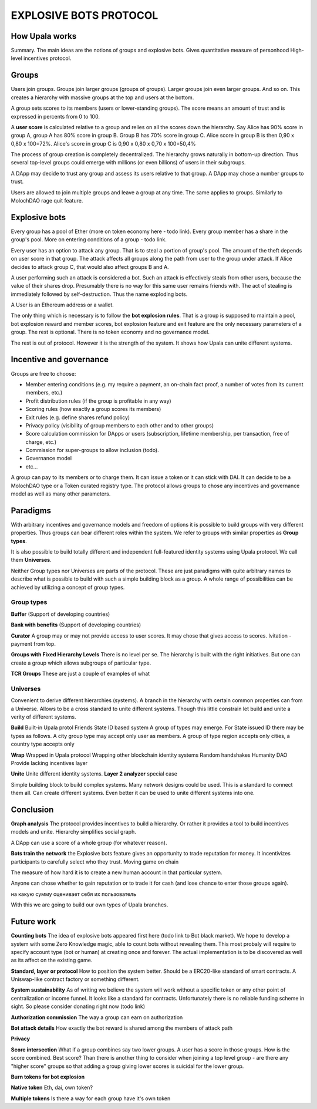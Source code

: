 =======================
EXPLOSIVE BOTS PROTOCOL
=======================

How Upala works
===============
Summary. The main ideas are the notions of groups and explosive bots.
Gives quantitative measure of personhood
High-level incentives protocol.


Groups
======
Users join groups. Groups join larger groups (groups of groups). Larger groups join even larger groups. And so on. This creates a hierarchy with massive groups at the top and users at the bottom.

A group sets scores to its members (users or lower-standing groups). The score means an amount of trust and is expressed in percents from 0 to 100.

A **user score** is calculated relative to a group and relies on all the scores down the hierarchy. Say Alice has 90% score in group A, group A has 80% score in group B. Group B has 70% score in group C. Alice score in group B is then 
0,90 x 0,80 x 100=72%. 
Alice's score in group C is 
0,90 x 0,80 x 0,70 x 100=50,4%

The process of group creation is completely decentralized. The hierarchy grows naturally in bottom-up direction. Thus several top-level groups could emerge with millions (or even billions) of users in their subgroups. 

A DApp may decide to trust any group and assess its users relative to that group. A DApp may chose a number groups to trust. 

Users are allowed to join multiple groups and leave a group at any time. The same applies to groups. Similarly to MolochDAO rage quit feature.


Explosive bots
==============
Every group has a pool of Ether (more on token economy here - todo link). Every group member has a share in the group's pool. More on entering conditions of a group - todo link.

Every user has an option to attack any group. That is to steal a portion of group's pool. The amount of the theft depends on user score in that group. The attack affects all groups along the path from user to the group under attack. If Alice decides to attack group C, that would also affect groups B and A. 

A user performing such an attack is considered a bot. Such an attack is effectively steals from other users, because the value of their shares drop. Presumably there is no way for this same user remains friends with. The act of stealing is immediately followed by self-destruction. Thus the name exploding bots. 

A User is an Ethereum address or a wallet.  

The only thing which is necessary is to follow the **bot explosion rules**. That is a group is supposed to maintain a pool, bot explosion reward and member scores, bot explosion feature and exit feature are the only necessary parameters of a group. The rest is optional. There is no token economy and no governance model.

The rest is out of protocol. However it is the strength of the system. It shows how Upala can unite different systems. 


Incentive and governance 
========================
Groups are free to choose:

- Member entering conditions (e.g. my require a payment, an on-chain fact proof, a number of votes from its current members, etc.)
- Profit distribution rules (if the group is profitable in any way)
- Scoring rules (how exactly a group scores its members)
- Exit rules (e.g. define shares refund policy)
- Privacy policy (visibility of group members to each other and to other groups)
- Score calculation commission for DApps or users (subscription, lifetime membership, per transaction, free of charge, etc.)
- Commission for super-groups to allow inclusion (todo). 
- Governance model
- etc...

A group can pay to its members or to charge them. It can issue a token or it can stick with DAI. It can decide to be a MolochDAO type or a Token curated registry type. The protocol allows groups to chose any incentives and governance model as well as many other parameters.

.. Money flows from bottom and from top.

Paradigms
=========
With arbitrary incentives and governance models and freedom of options it is possible to build groups with very different properties. Thus groups can bear different roles within the system. We refer to groups with similar properties as **Group types**. 

It is also possible to build totally different and independent full-featured identity systems using Upala protocol. We call them **Universes**.

Neither Group types nor Universes are parts of the protocol. These are just paradigms with quite arbitrary names to describe what is possible to build with such a simple building block as a group. A whole range of possibilities can be achieved by utilizing a concept of group types.

Group types
-----------
**Buffer**
(Support of developing countries)

**Bank with benefits**
(Support of developing countries)

**Curator**
A group may or may not provide access to user scores. It may chose that gives access to scores. Ivitation - payment from top. 

**Groups with Fixed Hierarchy Levels**
There is no level per se. The hierarchy is built with the right initiatives. But one can create a group which allows subgroups of particular type.

**TCR Groups**
These are just a couple of examples of what


Universes
---------
Convenient to derive different hierarchies (systems).
A branch in the hierarchy with certain common properties can from a Universe. 
Allows to be a cross standard to unite different systems. Though this little constrain let build and unite a verity of different systems.

**Build**
Built-in Upala protol
Friends
State ID based system
A group of types may emerge. For State issued ID there may be types as follows. A city group type may accept only user as members. A group of type region accepts only cities, a country type accepts only 

**Wrap**
Wrapped in Upala protocol
Wrapping other blockchain identity systems
Random handshakes
Humanity DAO
Provide lacking incentives layer

**Unite**
Unite different identity systems. **Layer 2 analyzer** special case


Simple building block to build complex systems. Many network designs could be used. This is a standard to connect them all. Can create different systems. Even better it can be used to unite different systems into one. 



Conclusion
=============

**Graph analysis**
The protocol provides incentives to build a hierarchy. Or rather it provides a tool to build incentives models and unite. Hierarchy simplifies social graph. 

A DApp can use a score of a whole group (for whatever reason).

**Bots train the network**
the Explosive bots feature gives an opportunity to trade reputation for money. It incentivizes participants to carefully select who they trust. Moving game on chain

The measure of how hard it is to create a new human account in that particular system. 

Anyone can chose whether to gain reputation or to trade it for cash (and lose chance to enter those groups again). 

на какую сумму оценивает себя их пользователь

With this we are going to build our own types of Upala branches. 


Future work
===========

**Counting bots** The idea of explosive bots appeared first here (todo link to Bot black market). We hope to develop a system with some Zero Knowledge magic, able to count bots without revealing them. This most probaly will require to specify account type (bot or human) at creating once and forever. The actual implementation is to be discovered as well as its affect on the existing game. 

**Standard, layer or protocol**
How to position the system better. Should be a ERC20-like standard of smart contracts. A Uniswap-like contract factory or something different. 

**System sustainability**
As of writing we believe the system will work without a specific token or any other point of centralization or income funnel. It looks like a standard for contracts. Unfortunately there is no reliable funding scheme in sight. So please consider donating right now (todo link)

**Authorization commission**
The way a group can earn on authorization

**Bot attack details**
How exactly the bot reward is shared among the members of attack path

**Privacy**

**Score intersection**
What if a group combines say two lower groups. A user has a score in those groups. How is the score combined. Best score? Than there is another thing to consider when joining a top level group - are there any "higher score" groups so that adding a group giving lower scores is suicidal for the lower group.

**Burn tokens for bot explosion**

**Native token**
Eth, dai, own token?

**Multiple tokens**
Is there a way for each group have it's own token